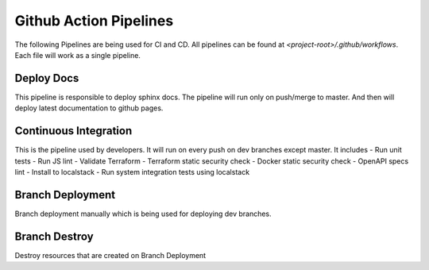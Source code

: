 ========================
Github Action Pipelines
========================

The following Pipelines are being used for CI and CD. All pipelines can be found at `<project-root>/.github/workflows`.
Each file will work as a single pipeline.

Deploy Docs
~~~~~~~~~~~~
This pipeline is responsible to deploy sphinx docs. The pipeline will run only on push/merge to master.
And then will deploy latest documentation to github pages.


Continuous Integration
~~~~~~~~~~~~~~~~~~~~~~
This is the pipeline used by developers. It will run on every push on dev branches except master. It includes
- Run unit tests
- Run JS lint
- Validate Terraform
- Terraform static security check
- Docker static security check
- OpenAPI specs lint
- Install to localstack
- Run system integration tests using localstack

Branch Deployment
~~~~~~~~~~~~~~~~~
Branch deployment manually which is being used for deploying dev branches.

Branch Destroy
~~~~~~~~~~~~~~
Destroy resources that are created on Branch Deployment